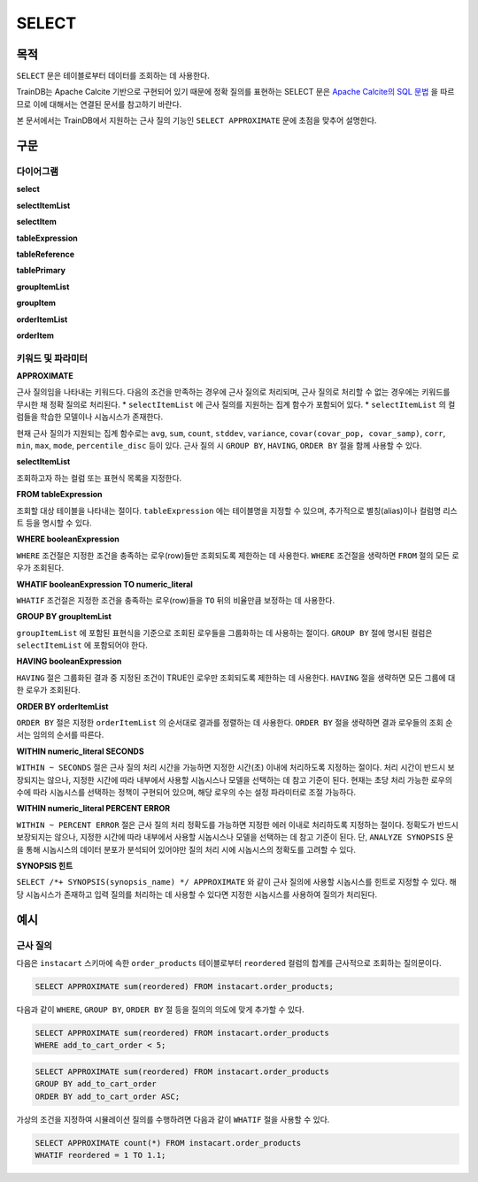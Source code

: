SELECT
======

목적
----

``SELECT`` 문은 테이블로부터 데이터를 조회하는 데 사용한다.

TrainDB는 Apache Calcite 기반으로 구현되어 있기 때문에 정확 질의를 표현하는 SELECT 문은 `Apache Calcite의 SQL 문법 <https://calcite.apache.org/docs/reference.html>`_ 을 따르므로 이에 대해서는 연결된 문서를 참고하기 바란다.

본 문서에서는 TrainDB에서 지원하는 근사 질의 기능인 ``SELECT APPROXIMATE`` 문에 초점을 맞추어 설명한다.

구문
----

다이어그램
~~~~~~~~~~

**select**

.. only:: html

  .. raw:: html

    <embed type="image/svg+xml" src="../_static/rrd/select1.rrd.svg"/>
    <embed type="image/svg+xml" src="../_static/rrd/select2.rrd.svg"/>
    <embed type="image/svg+xml" src="../_static/rrd/select3.rrd.svg"/>
    <embed type="image/svg+xml" src="../_static/rrd/select33.rrd.svg"/>
    <embed type="image/svg+xml" src="../_static/rrd/select4.rrd.svg"/>
    <embed type="image/svg+xml" src="../_static/rrd/select5.rrd.svg"/>
    <embed type="image/svg+xml" src="../_static/rrd/select6.rrd.svg"/>
    <embed type="image/svg+xml" src="../_static/rrd/select7.rrd.svg"/>

.. only:: latex

  .. image:: ../_static/rrd/select1.rrd.*
  .. image:: ../_static/rrd/select2.rrd.*
  .. image:: ../_static/rrd/select3.rrd.*
  .. image:: ../_static/rrd/select33.rrd.*
  .. image:: ../_static/rrd/select4.rrd.*
  .. image:: ../_static/rrd/select5.rrd.*
  .. image:: ../_static/rrd/select6.rrd.*
  .. image:: ../_static/rrd/select7.rrd.*

**selectItemList**

.. only:: html

  .. raw:: html

    <embed type="image/svg+xml" src="../_static/rrd/selectItemList.rrd.svg"/>

.. only:: latex

  .. image:: ../_static/rrd/selectItemList.rrd.*

**selectItem**

.. only:: html

  .. raw:: html

    <embed type="image/svg+xml" src="../_static/rrd/selectItem.rrd.svg"/>

.. only:: latex

  .. image:: ../_static/rrd/selectItem.rrd.*

**tableExpression**

.. only:: html

  .. raw:: html

    <embed type="image/svg+xml" src="../_static/rrd/tableExpression.rrd.svg"/>

.. only:: latex

  .. image:: ../_static/rrd/tableExpression.rrd.*

**tableReference**

.. only:: html

  .. raw:: html

    <embed type="image/svg+xml" src="../_static/rrd/tableReference.rrd.svg" width="100%" height="100%"/>

.. only:: latex

  .. image:: ../_static/rrd/tableReference.rrd.*

**tablePrimary**

.. only:: html

  .. raw:: html

    <embed type="image/svg+xml" src="../_static/rrd/tablePrimary.rrd.svg" width="100%" height="100%"/>

.. only:: latex

  .. image:: ../_static/rrd/tablePrimary.rrd.*

**groupItemList**

.. only:: html

  .. raw:: html

    <embed type="image/svg+xml" src="../_static/rrd/groupItemList.rrd.svg"/>

.. only:: latex

  .. image:: ../_static/rrd/groupItemList.rrd.*

**groupItem**

.. only:: html

  .. raw:: html

    <embed type="image/svg+xml" src="../_static/rrd/groupItem.rrd.svg"/>

.. only:: latex

  .. image:: ../_static/rrd/groupItem.rrd.*

**orderItemList**

.. only:: html

  .. raw:: html

    <embed type="image/svg+xml" src="../_static/rrd/orderItemList.rrd.svg"/>

.. only:: latex

  .. image:: ../_static/rrd/orderItemList.rrd.*

**orderItem**

.. only:: html

  .. raw:: html

    <embed type="image/svg+xml" src="../_static/rrd/orderItem.rrd.svg"/>

.. only:: latex

  .. image:: ../_static/rrd/orderItem.rrd.*


키워드 및 파라미터
~~~~~~~~~~~~~~~~~~

**APPROXIMATE**

근사 질의임을 나타내는 키워드다. 다음의 조건을 만족하는 경우에 근사 질의로 처리되며, 근사 질의로 처리할 수 없는 경우에는 키워드를 무시한 채 정확 질의로 처리된다.
* ``selectItemList`` 에 근사 질의를 지원하는 집계 함수가 포함되어 있다.
* ``selectItemList`` 의 컬럼들을 학습한 모델이나 시놉시스가 존재한다.

현재 근사 질의가 지원되는 집계 함수로는 ``avg``, ``sum``, ``count``, ``stddev``, ``variance``,  ``covar(covar_pop, covar_samp)``, ``corr``, ``min``, ``max``, ``mode``, ``percentile_disc`` 등이 있다.
근사 질의 시 ``GROUP BY``, ``HAVING``, ``ORDER BY`` 절을 함께 사용할 수 있다.

**selectItemList**

조회하고자 하는 컬럼 또는 표현식 목록을 지정한다.

**FROM tableExpression**

조회할 대상 테이블을 나타내는 절이다. ``tableExpression`` 에는 테이블명을 지정할 수 있으며, 추가적으로 별칭(alias)이나 컬럼명 리스트 등을 명시할 수 있다.

**WHERE booleanExpression**

``WHERE`` 조건절은 지정한 조건을 충족하는 로우(row)들만 조회되도록 제한하는 데 사용한다.
``WHERE`` 조건절을 생략하면 ``FROM`` 절의 모든 로우가 조회된다.

**WHATIF booleanExpression TO numeric_literal**

``WHATIF`` 조건절은 지정한 조건을 충족하는 로우(row)들을 ``TO`` 뒤의 비율만큼 보정하는 데 사용한다.

**GROUP BY groupItemList**

``groupItemList`` 에 포함된 표현식을 기준으로 조회된 로우들을 그룹화하는 데 사용하는 절이다. ``GROUP BY`` 절에 명시된 컬럼은 ``selectItemList`` 에 포함되어야 한다.

**HAVING booleanExpression**

``HAVING`` 절은 그룹화된 결과 중 지정된 조건이 TRUE인 로우만 조회되도록 제한하는 데 사용한다. ``HAVING`` 절을 생략하면 모든 그룹에 대한 로우가 조회된다.

**ORDER BY orderItemList**

``ORDER BY`` 절은 지정한 ``orderItemList`` 의 순서대로 결과를 정렬하는 데 사용한다. ``ORDER BY`` 절을 생략하면 결과 로우들의 조회 순서는 임의의 순서를 따른다.

**WITHIN numeric_literal SECONDS**

``WITHIN ~ SECONDS`` 절은 근사 질의 처리 시간을 가능하면 지정한 시간(초) 이내에 처리하도록 지정하는 절이다. 처리 시간이 반드시 보장되지는 않으나, 지정한 시간에 따라 내부에서 사용할 시놉시스나 모델을 선택하는 데 참고 기준이 된다. 현재는 초당 처리 가능한 로우의 수에 따라 시놉시스를 선택하는 정책이 구현되어 있으며, 해당 로우의 수는 설정 파라미터로 조절 가능하다.

**WITHIN numeric_literal PERCENT ERROR**

``WITHIN ~ PERCENT ERROR`` 절은 근사 질의 처리 정확도를 가능하면 지정한 에러 이내로 처리하도록 지정하는 절이다. 정확도가 반드시 보장되지는 않으나, 지정한 시간에 따라 내부에서 사용할 시놉시스나 모델을 선택하는 데 참고 기준이 된다.
단, ``ANALYZE SYNOPSIS`` 문을 통해 시놉시스의 데이터 분포가 분석되어 있어야만 질의 처리 시에 시놉시스의 정확도를 고려할 수 있다.

**SYNOPSIS 힌트**

``SELECT /*+ SYNOPSIS(synopsis_name) */ APPROXIMATE`` 와 같이 근사 질의에 사용할 시놉시스를 힌트로 지정할 수 있다. 해당 시놉시스가 존재하고 입력 질의를 처리하는 데 사용할 수 있다면 지정한 시놉시스를 사용하여 질의가 처리된다.


예시
----

근사 질의
~~~~~~~~~

다음은 ``instacart`` 스키마에 속한 ``order_products`` 테이블로부터 ``reordered`` 컬럼의 합계를 근사적으로 조회하는 질의문이다.

.. code-block:: console

  SELECT APPROXIMATE sum(reordered) FROM instacart.order_products;

다음과 같이 ``WHERE``, ``GROUP BY``, ``ORDER BY`` 절 등을 질의의 의도에 맞게 추가할 수 있다.

.. code-block:: console

  SELECT APPROXIMATE sum(reordered) FROM instacart.order_products
  WHERE add_to_cart_order < 5;

.. code-block:: console

  SELECT APPROXIMATE sum(reordered) FROM instacart.order_products
  GROUP BY add_to_cart_order
  ORDER BY add_to_cart_order ASC;

가상의 조건을 지정하여 시뮬레이션 질의를 수행하려면 다음과 같이 ``WHATIF`` 절을 사용할 수 있다.

.. code-block:: console

  SELECT APPROXIMATE count(*) FROM instacart.order_products
  WHATIF reordered = 1 TO 1.1;
